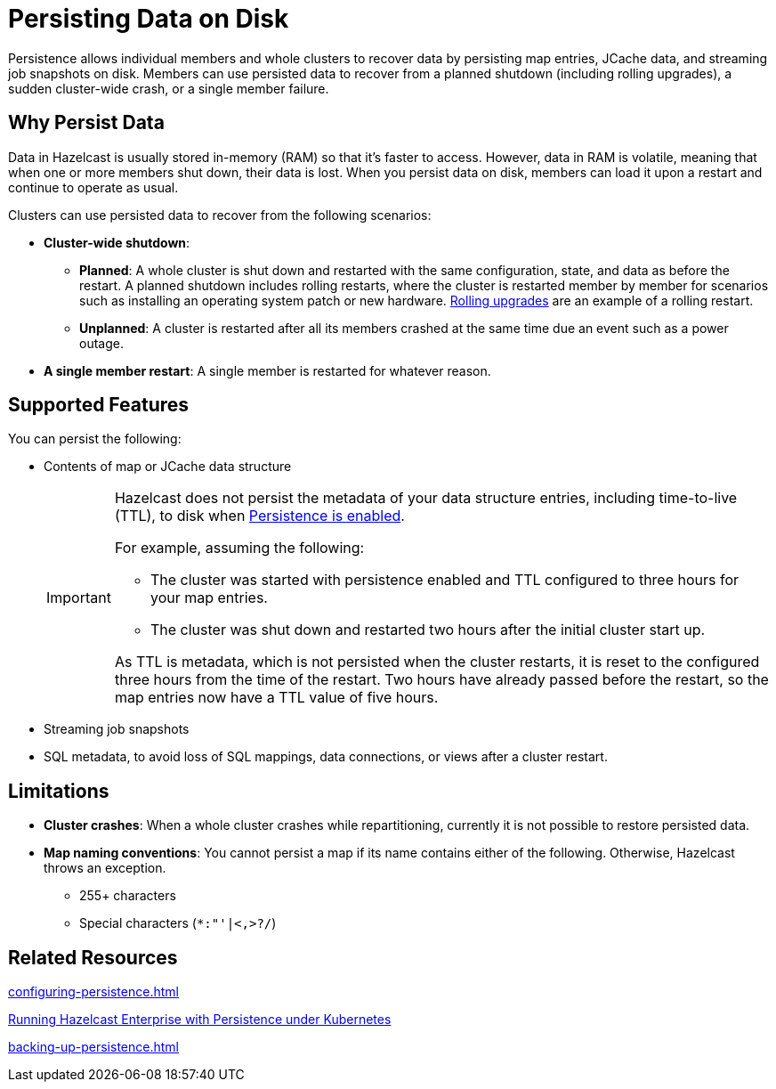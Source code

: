 = Persisting Data on Disk
:description: Persistence allows individual members and whole clusters to recover data by persisting map entries, JCache data, and streaming job snapshots on disk. Members can use persisted data to recover from a planned shutdown (including rolling upgrades), a sudden cluster-wide crash, or a single member failure.
:toc-levels: 3
:page-enterprise: true

{description}

== Why Persist Data

Data in Hazelcast is usually stored in-memory (RAM) so that it's faster to access. However, data in RAM is volatile, meaning that when one or more members shut down, their data is lost. When you persist data on disk, members can load it upon a restart and continue to operate as usual.

Clusters can use persisted data to recover from the following scenarios:

- **Cluster-wide shutdown**:

** **Planned**: A whole cluster is shut down and restarted with the same configuration, state, and data as before the restart. A planned shutdown includes rolling restarts, where the cluster is restarted member by member for scenarios such as installing an operating system patch or new hardware. xref:maintain-cluster:rolling-upgrades.adoc[Rolling upgrades] are an example of a rolling restart.
** **Unplanned**: A cluster is restarted after all its members crashed at the same time due an event such as a power outage.
- **A single member restart**: A single member is restarted for whatever reason.

== Supported Features

You can persist the following:

* Contents of map or JCache data structure
+
[IMPORTANT]
====
Hazelcast does not persist the metadata of your data structure entries, including time-to-live (TTL), to disk when xref:storage:configuring-persistence.adoc#quickstart-configuration[Persistence is enabled].

For example, assuming the following:

* The cluster was started with persistence enabled and TTL configured to three hours for your map entries.
* The cluster was shut down and restarted two hours after the initial cluster start up.

As TTL is metadata, which is not persisted when the cluster restarts, it is reset to the configured three hours from the time of the restart. Two hours have already passed before the restart, so the map entries now have a TTL value of five hours.
====
* Streaming job snapshots
* SQL metadata, to avoid loss of SQL mappings, data connections, or views after a cluster restart.

== Limitations

- **Cluster crashes**: When a whole
cluster crashes while repartitioning, currently it is
not possible to restore persisted data.

- **Map naming conventions**: You cannot persist a map if its name contains either of the following. Otherwise, Hazelcast throws an exception.
** 255+ characters
** Special characters (`*``:``"``'``|``<````,``>``?``/`)

== Related Resources

xref:configuring-persistence.adoc[]

xref:kubernetes:kubernetes-auto-discovery.adoc#running-hazelcast-enterprise-with-persistence-under-kubernetes[Running Hazelcast Enterprise with Persistence under Kubernetes]

xref:backing-up-persistence.adoc[]